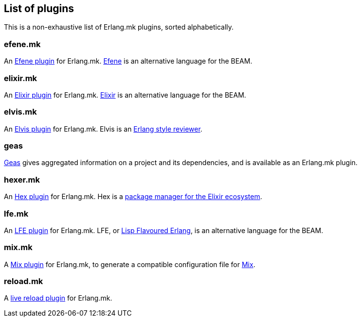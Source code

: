 [[plugins_list]]
== List of plugins

This is a non-exhaustive list of Erlang.mk plugins, sorted
alphabetically.

=== efene.mk

An https://github.com/ninenines/efene.mk[Efene plugin] for Erlang.mk.
http://efene.org/[Efene] is an alternative language for the BEAM.

=== elixir.mk

An https://github.com/botsunit/elixir.mk[Elixir plugin] for
Erlang.mk. http://elixir-lang.org/[Elixir] is an alternative
language for the BEAM.

=== elvis.mk

An https://github.com/inaka/elvis.mk[Elvis plugin] for Erlang.mk.
Elvis is an https://github.com/inaka/elvis[Erlang style reviewer].

=== geas

https://github.com/crownedgrouse/geas[Geas] gives aggregated
information on a project and its dependencies, and is available
as an Erlang.mk plugin.

=== hexer.mk

An https://github.com/inaka/hexer.mk[Hex plugin] for Erlang.mk.
Hex is a https://hex.pm/[package manager for the Elixir ecosystem].

=== lfe.mk

An https://github.com/ninenines/lfe.mk[LFE plugin] for Erlang.mk.
LFE, or http://lfe.io/[Lisp Flavoured Erlang], is an alternative
language for the BEAM.

=== mix.mk

A https://github.com/botsunit/mix.mk[Mix plugin] for Erlang.mk,
to generate a compatible configuration file for 
http://elixir-lang.org/getting-started/mix-otp/introduction-to-mix.html[Mix].

=== reload.mk

A https://github.com/bullno1/reload.mk[live reload plugin] for Erlang.mk.
